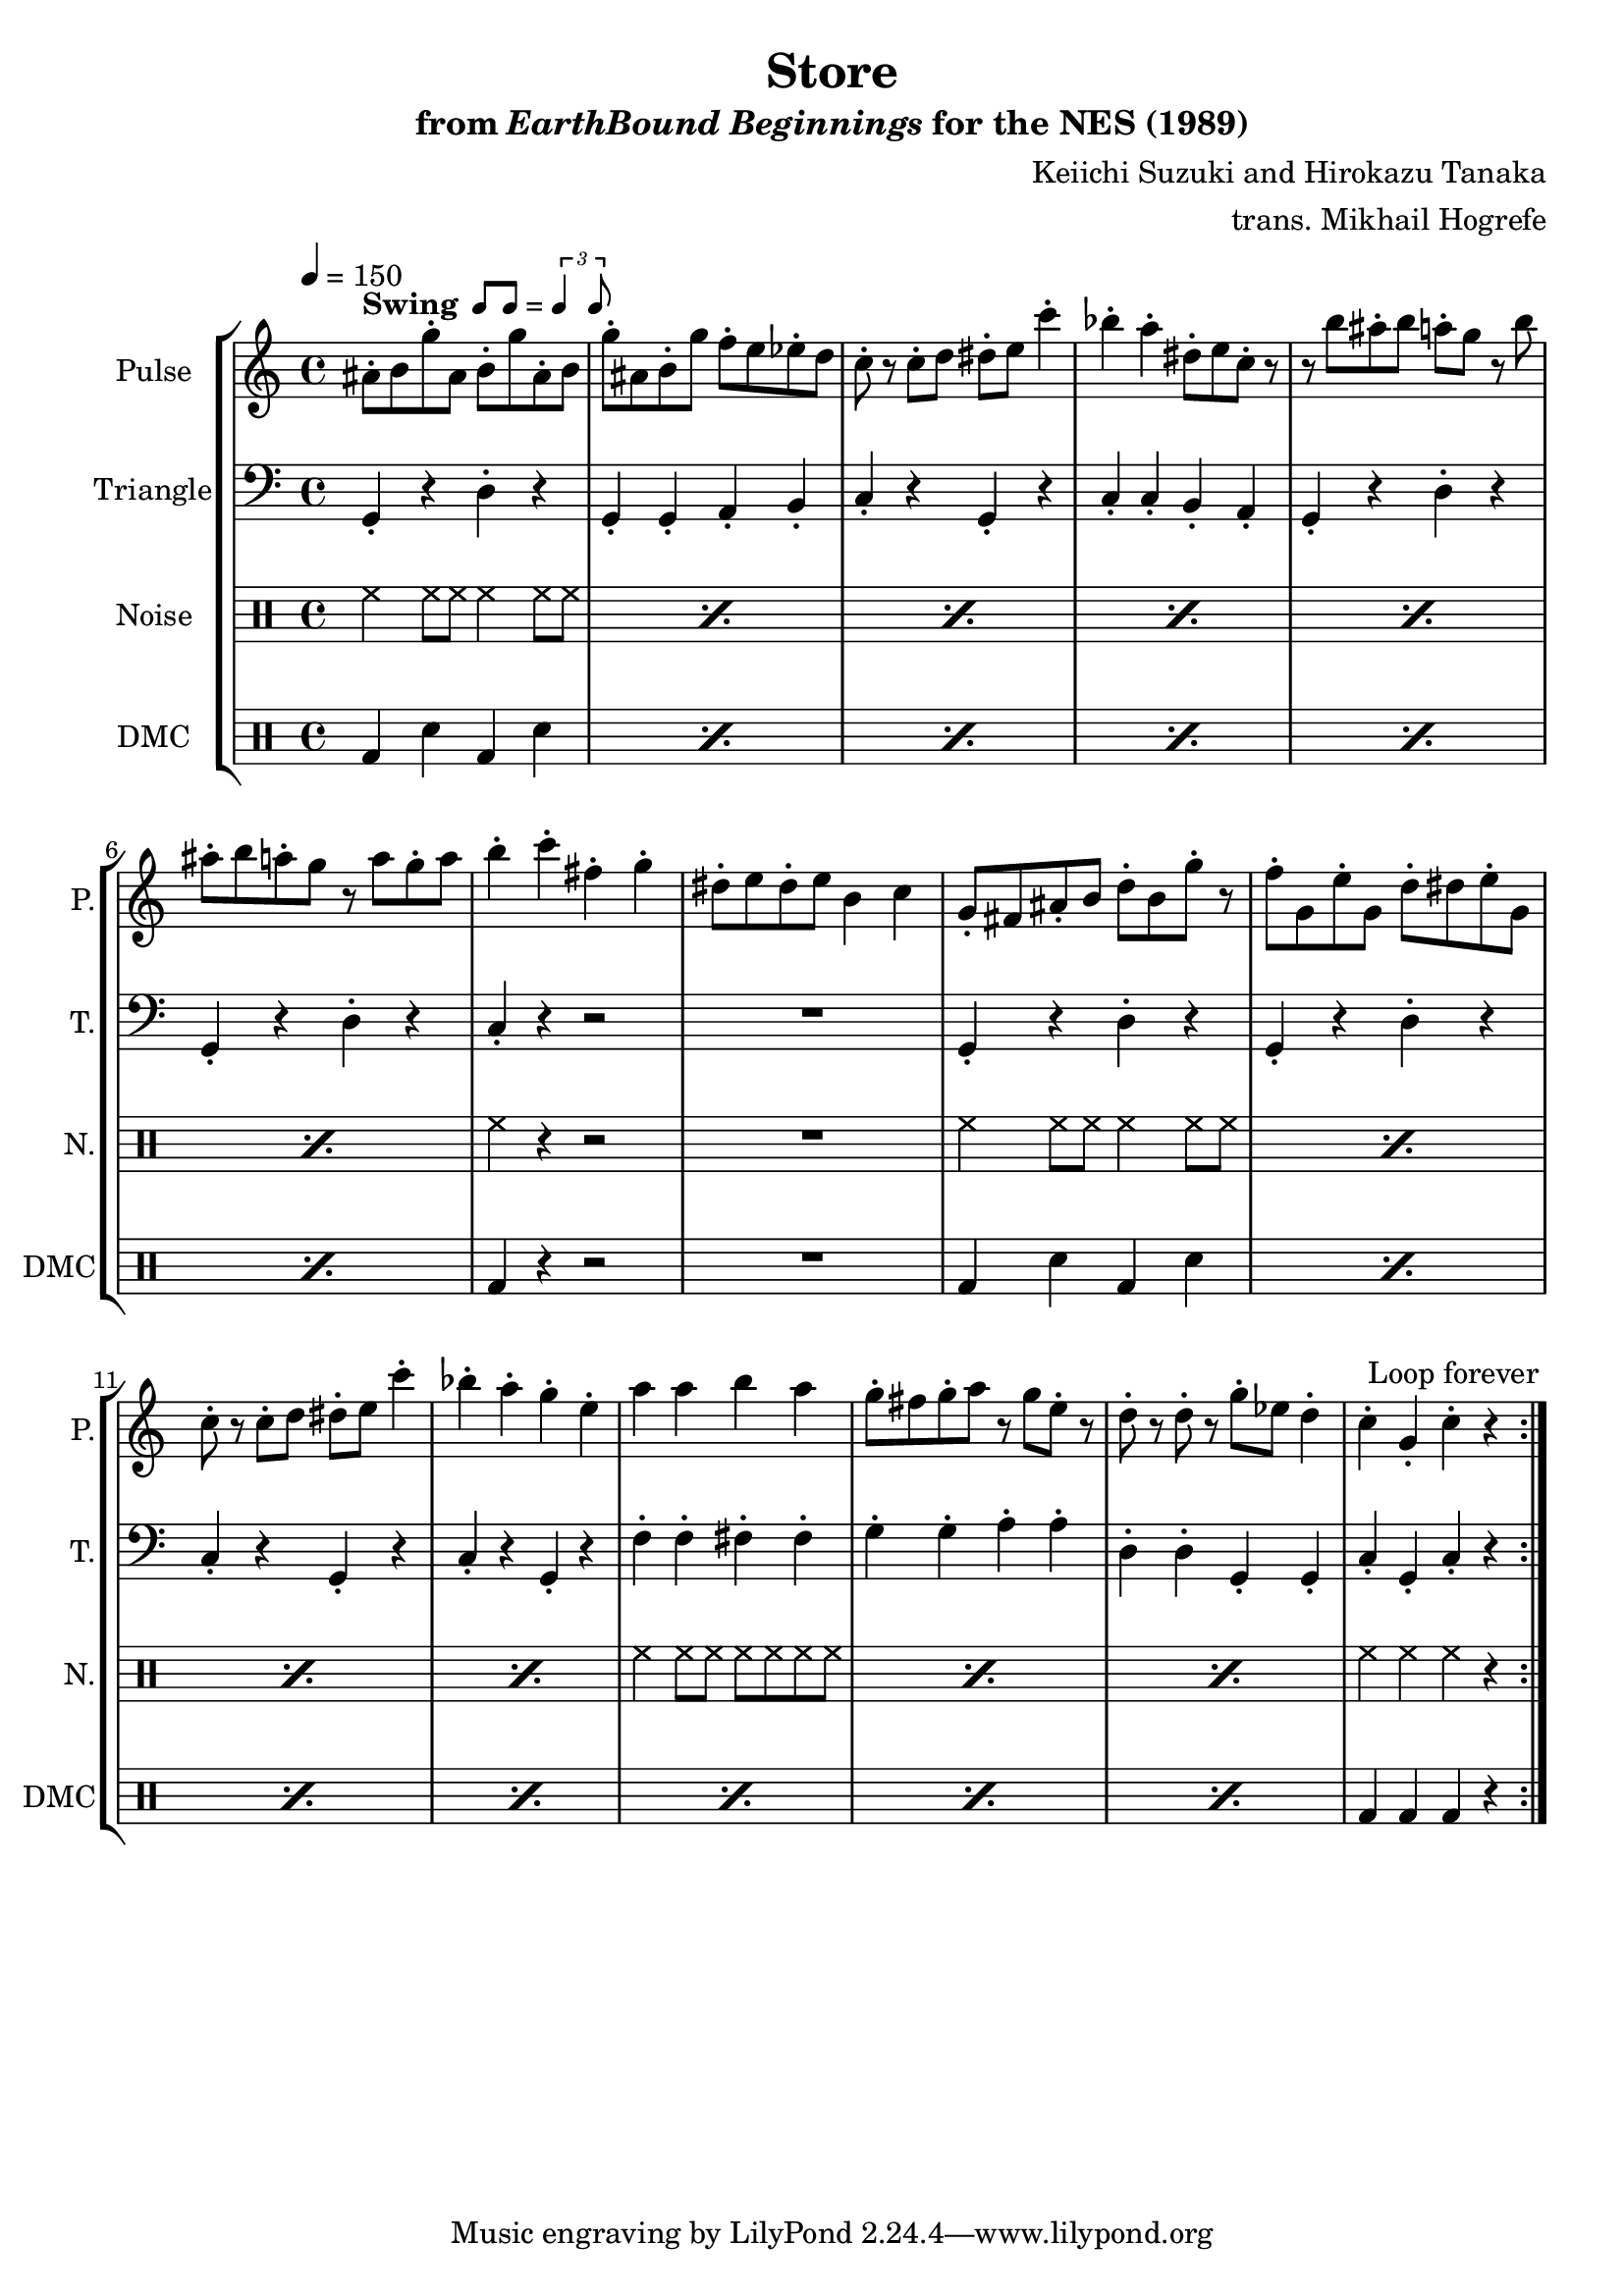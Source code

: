 \version "2.24.3"

\paper {
  left-margin = 0.6\in
}

swing = \markup {
  \bold Swing
  \hspace #0.4
  \rhythm { 8[ 8] } = \rhythm { \tuplet 3/2 { 4 8 } }
}

\book {
    \header {
        title = "Store"
        subtitle = \markup { "from" {\italic "EarthBound Beginnings"} "for the NES (1989)" }
        composer = "Keiichi Suzuki and Hirokazu Tanaka"
        arranger = "trans. Mikhail Hogrefe"
    }

    \score {
        {
            \new StaffGroup <<
                \new Staff \relative c'' {
                    \set Staff.instrumentName = "Pulse"
                    \set Staff.shortInstrumentName = "P."
\tempo 4 = 150
\key c \major
                    \repeat volta 2 {
ais8-.^\swing b g'-. ais, b-. g' ais,-. b |
g'8-. ais, b-. g' f-. e ees-. d |
c8-. r c-. d dis-. e c'4-. |
bes4-. a-. dis,8-. e c-. r |
r8 b' ais-. b a-. g r b |
ais8-. b a-. g r a g-. a |
b4-. c-. fis,-. g-. |
dis8-. e dis-. e b4 c |
g8-. fis ais-. b d-. b g'-. r |
f8-. g, e'-. g, d'-. dis e-. g, |
c8-. r c-. d dis-. e c'4-. |
bes4-. a-. g-. e-. |
a4 a b a |
g8-. fis g-. a r g e-. r |
d8-. r d-. r g-. ees d4-. |
c4-. g-. c-. r |
                    }
\once \override Score.RehearsalMark.self-alignment-X = #RIGHT
\mark \markup { \fontsize #-2 "Loop forever" }
                }

                \new Staff \relative c {
                    \set Staff.instrumentName = "Triangle"
                    \set Staff.shortInstrumentName = "T."
\key c \major
\clef bass
g4-. r d'-. r |
g,4-. g-. a-. b-. |
c4-. r g-. r |
c4-. c-. b-. a-. |
g4-. r d'-. r |
g,4-. r d'-. r |
c4-. r r2 |
R1 |
g4-. r d'-. r |
g,4-. r d'-. r |
c4-. r g-. r |
c4-. r g-. r |
f'4-. f-. fis-. fis-. |
g4-. g-. a-. a-. |
d,4-. d-. g,-. g-. |
c4-. g-. c-. r |
                }

                \new DrumStaff {
                    \drummode {
                        \set Staff.instrumentName="Noise"
                        \set Staff.shortInstrumentName="N."
\repeat percent 6 { hh4 hh8 hh hh4 hh8 hh | }
hh4 r r2 |
R1 |
\repeat percent 4 { hh4 hh8 hh hh4 hh8 hh | }
\repeat percent 3 { hh4 hh8 hh hh hh hh hh | }
hh4 hh hh r |
                    }
                }

                \new DrumStaff {
                    \drummode {
                        \set Staff.instrumentName="DMC"
                        \set Staff.shortInstrumentName="DMC"
\repeat percent 6 { bd4 sn bd sn | }
bd4 r r2 |
R1 |
\repeat percent 7 { bd4 sn bd sn | }
bd4 bd bd r |
                    }
                }
            >>
        }
        \layout {
            \context {
                \Staff
                \RemoveEmptyStaves
            }
            \context {
                \DrumStaff
                \RemoveEmptyStaves
            }
        }
    }
}
